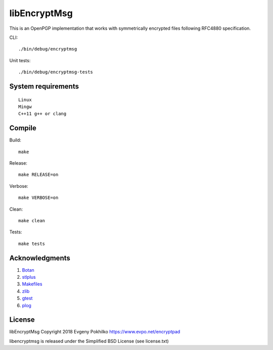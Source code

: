 libEncryptMsg
=============

This is an OpenPGP implementation that works with symmetrically
encrypted files following RFC4880 specification.

CLI:

::

    ./bin/debug/encryptmsg

Unit tests:

::

    ./bin/debug/encryptmsg-tests

System requirements
-------------------

::

    Linux
    Mingw
    C++11 g++ or clang

Compile
-------

Build:

::

    make

Release:

::

    make RELEASE=on

Verbose:

::

    make VERBOSE=on

Clean:

::

    make clean

Tests:

::

    make tests

Acknowledgments
---------------

1. `Botan <http://botan.randombit.net/>`__
2. `stlplus <http://stlplus.sourceforge.net/>`__
3. `Makefiles <http://stlplus.sourceforge.net/makefiles/docs/>`__
4. `zlib <http://zlib.net/>`__
5. `gtest <http://code.google.com/p/googletest/>`__
6. `plog <https://github.com/SergiusTheBest/plog>`__

License
-------

libEncryptMsg Copyright 2018 Evgeny Pokhilko
https://www.evpo.net/encryptpad

libencryptmsg is released under the Simplified BSD License (see
license.txt)
